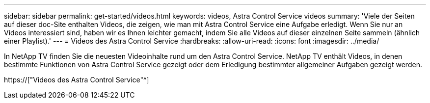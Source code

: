 ---
sidebar: sidebar 
permalink: get-started/videos.html 
keywords: videos, Astra Control Service videos 
summary: 'Viele der Seiten auf dieser doc-Site enthalten Videos, die zeigen, wie man mit Astra Control Service eine Aufgabe erledigt. Wenn Sie nur an Videos interessiert sind, haben wir es Ihnen leichter gemacht, indem Sie alle Videos auf dieser einzelnen Seite sammeln (ähnlich einer Playlist).' 
---
= Videos des Astra Control Service
:hardbreaks:
:allow-uri-read: 
:icons: font
:imagesdir: ../media/


[role="lead"]
In NetApp TV finden Sie die neuesten Videoinhalte rund um den Astra Control Service. NetApp TV enthält Videos, in denen bestimmte Funktionen von Astra Control Service gezeigt oder dem Erledigung bestimmter allgemeiner Aufgaben gezeigt werden.

https://["Videos des Astra Control Service"^]

endif::gcp[]

